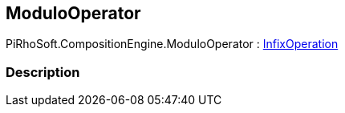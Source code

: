 [#reference/modulo-operator]

## ModuloOperator

PiRhoSoft.CompositionEngine.ModuloOperator : <<reference/infix-operation.html,InfixOperation>>

### Description


